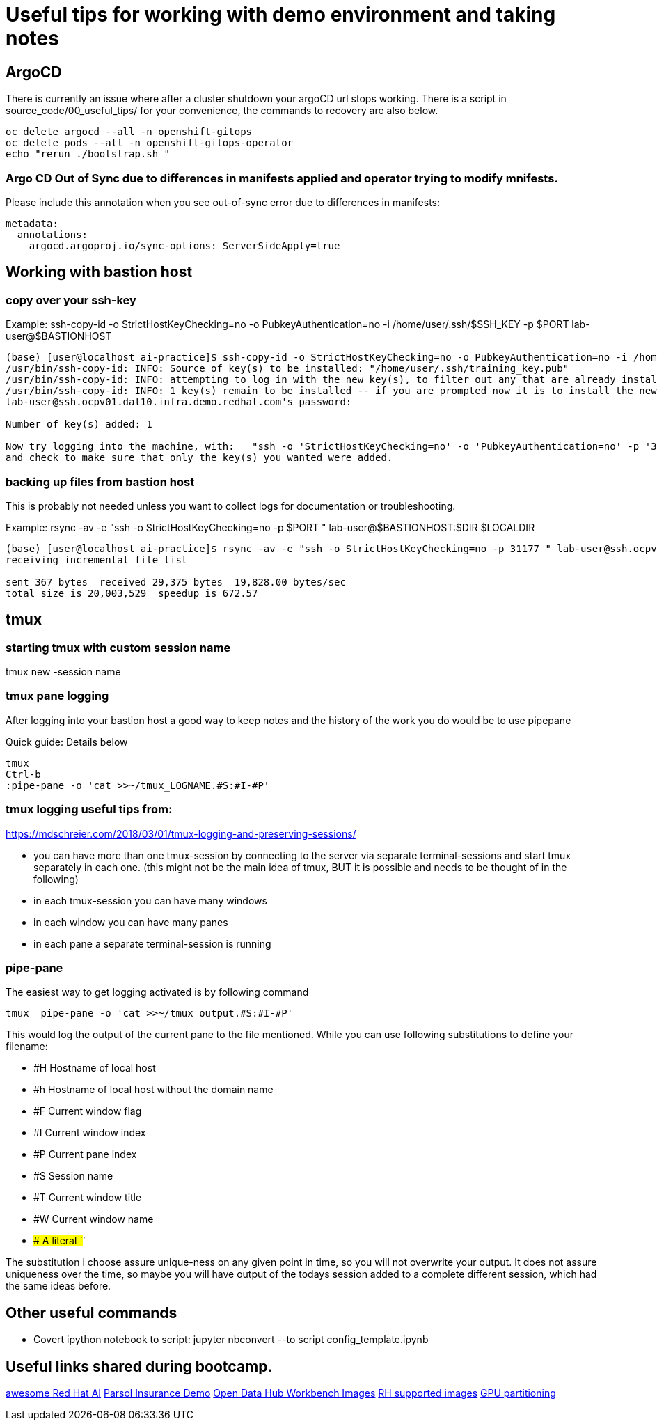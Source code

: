 # Useful tips for working with demo environment and taking notes

## ArgoCD 

There is currently an issue where after a cluster shutdown your argoCD url stops working. There is a script in source_code/00_useful_tips/ for your convenience, the commands to recovery are also below.  

```bash
oc delete argocd --all -n openshift-gitops
oc delete pods --all -n openshift-gitops-operator
echo "rerun ./bootstrap.sh "
```
### Argo CD Out of Sync due to differences in manifests applied and operator trying to modify mnifests. 

Please include this annotation when you see out-of-sync error due to differences in manifests:

```
metadata:
  annotations:
    argocd.argoproj.io/sync-options: ServerSideApply=true
```

## Working with bastion host 

### copy over your ssh-key

Example:
ssh-copy-id -o StrictHostKeyChecking=no -o PubkeyAuthentication=no -i /home/user/.ssh/$SSH_KEY -p $PORT lab-user@$BASTIONHOST


```bash

(base) [user@localhost ai-practice]$ ssh-copy-id -o StrictHostKeyChecking=no -o PubkeyAuthentication=no -i /home/user/.ssh/training_key -p 31177 lab-user@ssh.ocpv01.dal10.infra.demo.redhat.com
/usr/bin/ssh-copy-id: INFO: Source of key(s) to be installed: "/home/user/.ssh/training_key.pub"
/usr/bin/ssh-copy-id: INFO: attempting to log in with the new key(s), to filter out any that are already installed
/usr/bin/ssh-copy-id: INFO: 1 key(s) remain to be installed -- if you are prompted now it is to install the new keys
lab-user@ssh.ocpv01.dal10.infra.demo.redhat.com's password:

Number of key(s) added: 1

Now try logging into the machine, with:   "ssh -o 'StrictHostKeyChecking=no' -o 'PubkeyAuthentication=no' -p '31177' 'lab-user@ssh.ocpv01.dal10.infra.demo.redhat.com'"
and check to make sure that only the key(s) you wanted were added.
```
### backing up files from bastion host

This is probably not needed unless you want to collect logs for documentation or troubleshooting. 

Example:
rsync -av -e "ssh -o StrictHostKeyChecking=no -p $PORT " lab-user@$BASTIONHOST:$DIR $LOCALDIR

```bash
(base) [user@localhost ai-practice]$ rsync -av -e "ssh -o StrictHostKeyChecking=no -p 31177 " lab-user@ssh.ocpv01.dal10.infra.demo.redhat.com:*  backup/
receiving incremental file list

sent 367 bytes  received 29,375 bytes  19,828.00 bytes/sec
total size is 20,003,529  speedup is 672.57
```

## tmux 

### starting tmux with custom session name

tmux new -session name

### tmux pane logging 

After logging into your bastion host a good way to keep notes and the history of the work you do would be to use pipepane

Quick guide: Details below

```bash
tmux
Ctrl-b
:pipe-pane -o 'cat >>~/tmux_LOGNAME.#S:#I-#P'
```

### tmux logging useful tips from: 

https://mdschreier.com/2018/03/01/tmux-logging-and-preserving-sessions/

* you can have more than one tmux-session by connecting to the server via separate terminal-sessions and start tmux separately in each one. (this might not be the main idea of tmux, BUT it is possible and needs to be thought of in the following)
* in each tmux-session you can have many windows
* in each window you can have many panes
* in each pane a separate terminal-session is running

### pipe-pane

The easiest way to get logging activated is by following command

```bash
tmux  pipe-pane -o 'cat >>~/tmux_output.#S:#I-#P'
```

This would log the output of the current pane to the file mentioned.
While you can use following substitutions to define your filename:

* #H Hostname of local host
* #h Hostname of local host without the domain name
* #F Current window flag
* #I Current window index
* #P Current pane index
* #S Session name
* #T Current window title
* #W Current window name
* ## A literal `#’

The substitution i choose assure unique-ness on any given point in time, so  you will not overwrite your output. It does not assure uniqueness over the time, so maybe you will have output of the todays session added to a complete different session, which had the same ideas before.

## Other useful commands

* Covert ipython notebook to script: jupyter nbconvert --to script config_template.ipynb

## Useful links shared during bootcamp. 

https://gitlab.consulting.redhat.com/ai-practice/awesome-red-hat-ai[awesome Red Hat AI]
https://rh-aiservices-bu.github.io/parasol-insurance/modules/index.html[Parsol Insurance Demo]
https://github.com/opendatahub-io-contrib/workbench-images[Open Data Hub Workbench Images]
http://quay.io/modh[RH supported images] 
https://github.com/rh-aiservices-bu/gpu-partitioning-guide[GPU partitioning]
